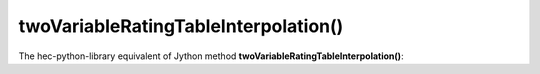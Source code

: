 twoVariableRatingTableInterpolation()
=====================================

The hec-python-library equivalent of Jython method **twoVariableRatingTableInterpolation()**:
